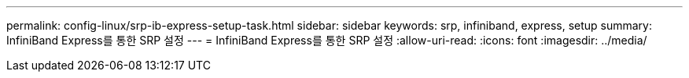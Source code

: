 ---
permalink: config-linux/srp-ib-express-setup-task.html 
sidebar: sidebar 
keywords: srp, infiniband, express, setup 
summary: InfiniBand Express를 통한 SRP 설정 
---
= InfiniBand Express를 통한 SRP 설정
:allow-uri-read: 
:icons: font
:imagesdir: ../media/


